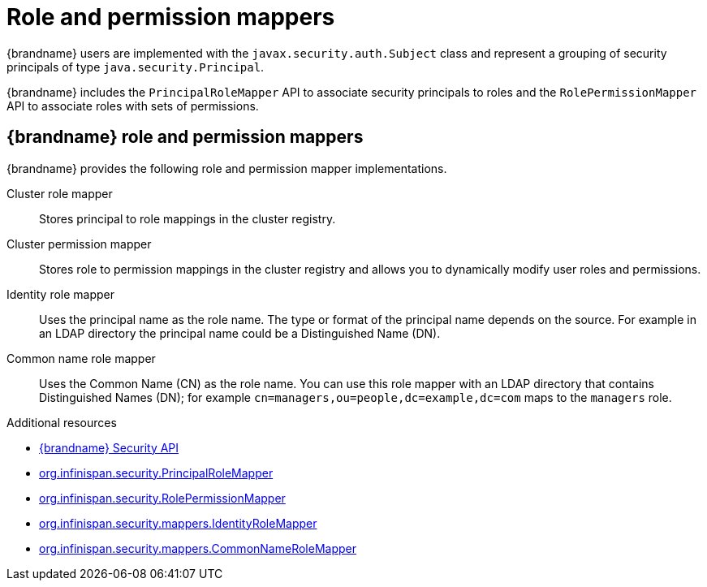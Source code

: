 [id='role-mappers_{context}']
= Role and permission mappers

{brandname} users are implemented with the `javax.security.auth.Subject` class and represent a grouping of security principals of type `java.security.Principal`.

{brandname} includes the `PrincipalRoleMapper` API to associate security principals to roles and the `RolePermissionMapper` API to associate roles with sets of permissions.

[discrete]
== {brandname} role and permission mappers

{brandname} provides the following role and permission mapper implementations.

Cluster role mapper:: Stores principal to role mappings in the cluster registry.

Cluster permission mapper:: Stores role to permission mappings in the cluster registry and allows you to dynamically modify user roles and permissions.

Identity role mapper:: Uses the principal name as the role name. The type or format of the principal name depends on the source. For example in an LDAP directory the principal name could be a Distinguished Name (DN).

Common name role mapper:: Uses the Common Name (CN) as the role name. You can use this role mapper with an LDAP directory that contains Distinguished Names (DN); for example `cn=managers,ou=people,dc=example,dc=com` maps to the `managers` role.

[role="_additional-resources"]
.Additional resources
* link:{javadocroot}/org/infinispan/security/package-summary.html[{brandname} Security API]
* link:{javadocroot}/org/infinispan/security/PrincipalRoleMapper.html[org.infinispan.security.PrincipalRoleMapper]
* link:{javadocroot}/org/infinispan/security/RolePermissionMapper.html[org.infinispan.security.RolePermissionMapper]
* link:{javadocroot}/org/infinispan/security/mappers/IdentityRoleMapper.html[org.infinispan.security.mappers.IdentityRoleMapper]
* link:{javadocroot}/org/infinispan/security/mappers/CommonNameRoleMapper.html[org.infinispan.security.mappers.CommonNameRoleMapper]
